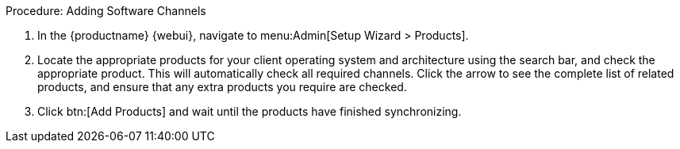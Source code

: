 .Procedure: Adding Software Channels
. In the {productname} {webui}, navigate to menu:Admin[Setup Wizard > Products].
. Locate the appropriate products for your client operating system and architecture using the search bar, and check the appropriate product.
    This will automatically check all required channels.
    Click the arrow to see the complete list of related products, and ensure that any extra products you require are checked.
. Click btn:[Add Products] and wait until the products have finished synchronizing.
